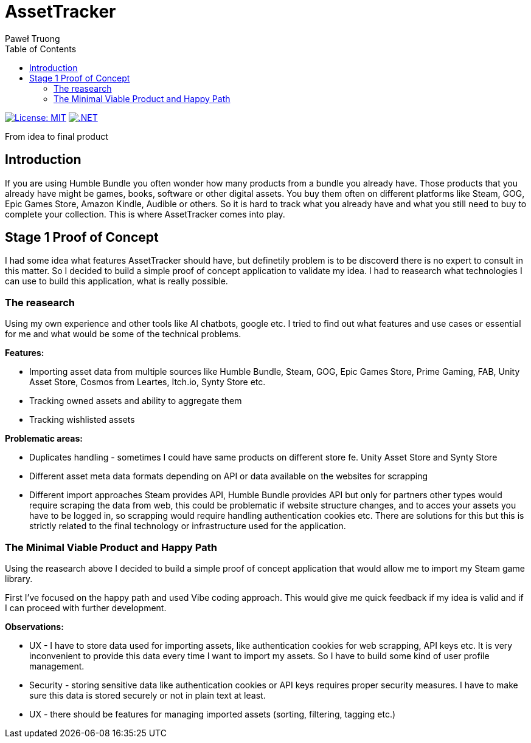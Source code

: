 = AssetTracker
Paweł Truong
:toc:
:toclevels: 4

:repo-url: https://github.com/paweltruong/AssetTracker
:license-url: https://opensource.org/licenses/MIT
:dotnet-version: 8.0


image:https://img.shields.io/badge/License-MIT-yellow.svg[License: MIT,link={license-url}]
image:https://img.shields.io/badge/.NET-{dotnet-version}-purple.svg[.NET,link=https://dotnet.microsoft.com]



From idea to final product

== Introduction

If you are using Humble Bundle you often wonder how many products from a bundle you already have. Those products that you already have might be games, books, software or other digital assets. 
You buy them often on different platforms like Steam, GOG, Epic Games Store, Amazon Kindle, Audible or others. So it is hard to track what you already have and what you still need to buy to complete your collection. This is where AssetTracker comes into play.

== Stage 1 Proof of Concept

I had some idea what features AssetTracker should have, but definetily problem is to be discoverd there is no expert to consult in this matter. So I decided to build a simple proof of concept application to validate my idea. I had to reasearch what technologies I can use to build this application, what is really possible.

=== The reasearch

Using my own experience and other tools like AI chatbots, google etc. I tried to find out what features and use cases or essential for me and what would be some of the technical problems.

*Features:*

* Importing asset data from multiple sources like Humble Bundle, Steam, GOG, Epic Games Store, Prime Gaming, FAB, Unity Asset Store, Cosmos from Leartes, Itch.io, Synty Store etc.
* Tracking owned assets and ability to aggregate them
* Tracking wishlisted assets

*Problematic areas:*

* Duplicates handling - sometimes I could have same products on different store fe. Unity Asset Store and Synty Store
* Different asset meta data formats depending on API or data available on the websites for scrapping
* Different import approaches Steam provides API, Humble Bundle provides API but only for partners other types would require scraping the data from web, this could be problematic if website structure changes, and to acces your assets you have to be logged in, so scrapping would require handling authentication cookies etc. There are solutions for this but this is strictly related to the final technology or infrastructure used for the application.

=== The Minimal Viable Product and Happy Path

Using the reasearch above I decided to build a simple proof of concept application that would allow me to import my Steam game library.

First I've focused on the happy path and used Vibe coding approach. This would give me quick feedback if my idea is valid and if I can proceed with further development.

*Observations:*

* UX - I have to store data used for importing assets, like authentication cookies for web scrapping, API keys etc. It is very inconvenient to provide this data every time I want to import my assets. So I have to build some kind of user profile management.
* Security - storing sensitive data like authentication cookies or API keys requires proper security measures. I have to make sure this data is stored securely or not in plain text at least.
* UX - there should be features for managing imported assets (sorting, filtering, tagging etc.)
 